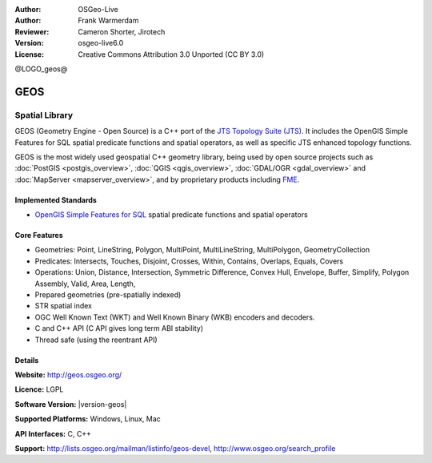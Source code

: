 :Author: OSGeo-Live
:Author: Frank Warmerdam
:Reviewer: Cameron Shorter, Jirotech
:Version: osgeo-live6.0
:License: Creative Commons Attribution 3.0 Unported (CC BY 3.0)

@LOGO_geos@

.. image:: /images/project_logos/logo-GEOS.png
  :alt: project logo
  :align: right
  :target: http://geos.osgeo.org/

.. image:: /images/logos/OSGeo_project.png
  :scale: 100
  :alt: OSGeo Project
  :align: right
  :target: http://www.osgeo.org

GEOS
================================================================================

Spatial Library
~~~~~~~~~~~~~~~~~~~~~~~~~~~~~~~~~~~~~~~~~~~~~~~~~~~~~~~~~~~~~~~~~~~~~~~~~~~~~~~~

GEOS (Geometry Engine - Open Source) is a C++ port of the `JTS Topology Suite (JTS) <https://www.locationtech.org/proposals/jts-topology-suite>`_. It includes the OpenGIS Simple Features for SQL spatial predicate functions and spatial operators, as well as specific JTS enhanced topology functions.

GEOS is the most widely used geospatial C++ geometry library, being used by open source projects such as :doc:`PostGIS <postgis_overview>`, :doc:`QGIS <qgis_overview>`, :doc:`GDAL/OGR <gdal_overview>` and :doc:`MapServer <mapserver_overview>`, and by proprietary products including `FME <http://www.safe.com/fme/fme-technology/>`_.

Implemented Standards
--------------------------------------------------------------------------------

* `OpenGIS Simple Features for SQL <http://www.opengeospatial.org/standards/sfs>`_  spatial predicate functions and spatial operators

Core Features
--------------------------------------------------------------------------------
    
* Geometries: Point, LineString, Polygon, MultiPoint, MultiLineString, MultiPolygon, GeometryCollection
* Predicates: Intersects, Touches, Disjoint, Crosses, Within, Contains, Overlaps, Equals, Covers
* Operations: Union, Distance, Intersection, Symmetric Difference, Convex Hull, Envelope, Buffer, Simplify, Polygon Assembly, Valid, Area, Length, 
* Prepared geometries (pre-spatially indexed)
* STR spatial index
* OGC Well Known Text (WKT) and Well Known Binary (WKB) encoders and decoders.
* C and C++ API (C API gives long term ABI stability)
* Thread safe (using the reentrant API)

Details
--------------------------------------------------------------------------------

**Website:**  http://geos.osgeo.org/

**Licence:** LGPL

**Software Version:** |version-geos|

**Supported Platforms:** Windows, Linux, Mac

**API Interfaces:** C, C++

**Support:** http://lists.osgeo.org/mailman/listinfo/geos-devel, http://www.osgeo.org/search_profile
